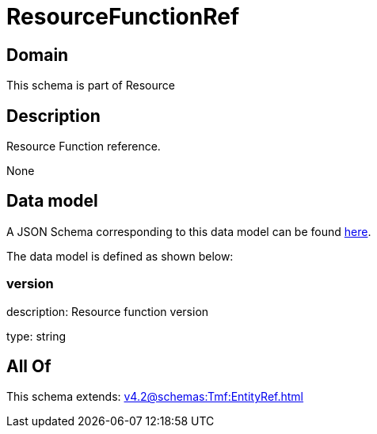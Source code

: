 = ResourceFunctionRef

[#domain]
== Domain

This schema is part of Resource

[#description]
== Description

Resource Function reference.

None

[#data_model]
== Data model

A JSON Schema corresponding to this data model can be found https://tmforum.org[here].

The data model is defined as shown below:


=== version
description: Resource function version

type: string


[#all_of]
== All Of

This schema extends: xref:v4.2@schemas:Tmf:EntityRef.adoc[]
